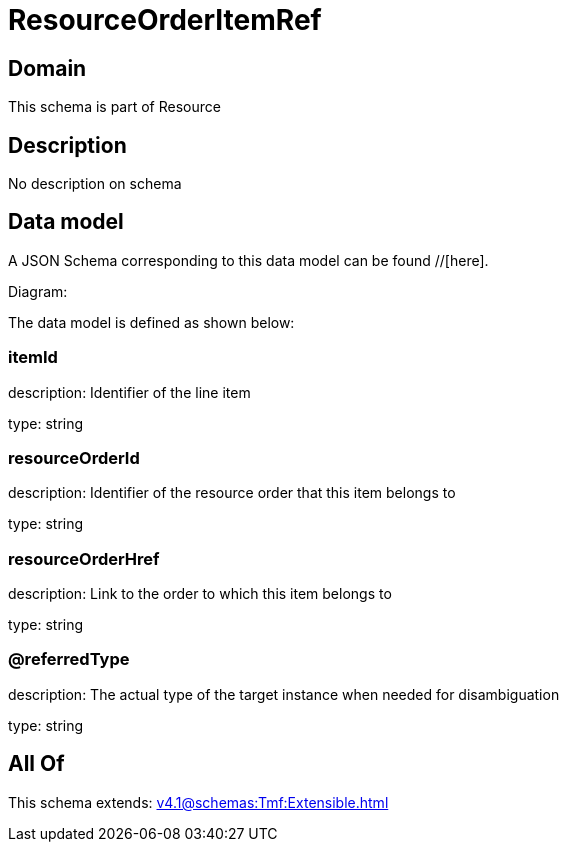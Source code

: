 = ResourceOrderItemRef

[#domain]
== Domain

This schema is part of Resource

[#description]
== Description
No description on schema


[#data_model]
== Data model

A JSON Schema corresponding to this data model can be found //[here].

Diagram:


The data model is defined as shown below:


=== itemId
description: Identifier of the line item

type: string


=== resourceOrderId
description: Identifier of the resource order that this item belongs to

type: string


=== resourceOrderHref
description: Link to the order to which this item belongs to

type: string


=== @referredType
description: The actual type of the target instance when needed for disambiguation

type: string


[#all_of]
== All Of

This schema extends: xref:v4.1@schemas:Tmf:Extensible.adoc[]
